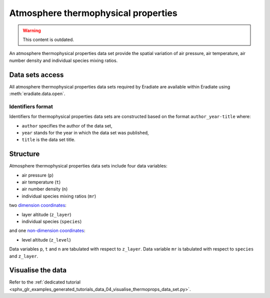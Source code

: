 .. _sec-user_guide-data-thermoprops:

Atmosphere thermophysical properties
====================================

.. warning:: This content is outdated.

An atmosphere thermophysical properties data set provide the spatial variation
of air pressure, air temperature, air number density and individual species
mixing ratios.

Data sets access
----------------

All atmosphere thermophysical properties data sets required by Eradiate are
available within Eradiate using :meth:`eradiate.data.open`.

Identifiers format
^^^^^^^^^^^^^^^^^^

Identifiers for thermophysical properties data sets
are constructed based on the format ``author_year-title`` where:

* ``author`` specifies the author of the data set,
* ``year`` stands for the year in which the data set was published,
* ``title`` is the data set title.

Structure
---------

Atmosphere thermophysical properties data sets include four data variables:

* air pressure (``p``)
* air temperature (``t``)
* air number density (``n``)
* individual species mixing ratios (``mr``)

two
`dimension coordinates <http://xarray.pydata.org/en/stable/data-structures.html#coordinates>`_:

* layer altitude (``z_layer``)
* individual species (``species``)

and one
`non-dimension coordinates <http://xarray.pydata.org/en/stable/data-structures.html#coordinates>`_:

* level altitude (``z_level``)

Data variables ``p``, ``t`` and ``n`` are tabulated with respect to ``z_layer``.
Data variable ``mr`` is tabulated with respect to ``species`` and ``z_layer``.

Visualise the data
------------------

Refer to the
:ref:`dedicated tutorial <sphx_glr_examples_generated_tutorials_data_04_visualise_thermoprops_data_set.py>`.

